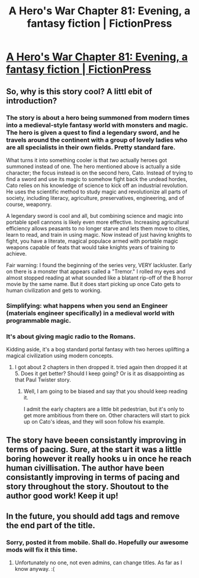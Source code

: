 #+TITLE: A Hero's War Chapter 81: Evening, a fantasy fiction | FictionPress

* [[https://www.fictionpress.com/s/3238329/81/A-Hero-s-War][A Hero's War Chapter 81: Evening, a fantasy fiction | FictionPress]]
:PROPERTIES:
:Author: elevul
:Score: 18
:DateUnix: 1465401659.0
:DateShort: 2016-Jun-08
:END:

** So, why is this story cool? A littl ebit of introduction?
:PROPERTIES:
:Author: hoja_nasredin
:Score: 5
:DateUnix: 1465428598.0
:DateShort: 2016-Jun-09
:END:

*** The story is about a hero being summoned from modern times into a medieval-style fantasy world with monsters and magic. The hero is given a quest to find a legendary sword, and he travels around the continent with a group of lovely ladies who are all specialists in their own fields. Pretty standard fare.

What turns it into something cooler is that /two/ actually heroes got summoned instead of one. The hero mentioned above is actually a side character; the focus instead is on the second hero, Cato. Instead of trying to find a sword and use its magic to somehow fight back the undead hordes, Cato relies on his knowledge of science to kick off an industrial revolution. He uses the scientific method to study magic and revolutionize all parts of society, including literacy, agriculture, preservatives, engineering, and of course, weaponry.

A legendary sword is cool and all, but combining science and magic into portable spell cannons is likely even more effective. Increasing agricultural efficiency allows peasants to no longer starve and lets them move to cities, learn to read, and train in using magic. Now instead of just having knights to fight, you have a literate, magical populace armed with portable magic weapons capable of feats that would take knights years of training to achieve.

Fair warning: I found the beginning of the series very, VERY lackluster. Early on there is a monster that appears called a "Tremor." I rolled my eyes and almost stopped reading at what sounded like a blatant rip-off of the B horror movie by the same name. But it does start picking up once Cato gets to human civilization and gets to working.
:PROPERTIES:
:Author: AurelianoTampa
:Score: 5
:DateUnix: 1465479708.0
:DateShort: 2016-Jun-09
:END:


*** Simplifying: what happens when you send an Engineer (materials engineer specifically) in a medieval world with programmable magic.
:PROPERTIES:
:Author: elevul
:Score: 2
:DateUnix: 1465480768.0
:DateShort: 2016-Jun-09
:END:


*** It's about giving magic radio to the Romans.

Kidding aside, it's a bog standard portal fantasy with two heroes uplifting a magical civilization using modern concepts.
:PROPERTIES:
:Author: hackerkiba
:Score: 1
:DateUnix: 1465430532.0
:DateShort: 2016-Jun-09
:END:

**** I got about 2 chapters in then dropped it. tried again then dropped it at 5. Does it get better? Should I keep going? Or is it as disappointing as that Paul Twister story.
:PROPERTIES:
:Author: FuguofAnotherWorld
:Score: 1
:DateUnix: 1465482904.0
:DateShort: 2016-Jun-09
:END:

***** Well, I am going to be biased and say that you should keep reading it.

I admit the early chapters are a little bit pedestrian, but it's only to get more ambitious from there on. Other characters will start to pick up on Cato's ideas, and they will soon follow his example.
:PROPERTIES:
:Author: hackerkiba
:Score: 5
:DateUnix: 1465503374.0
:DateShort: 2016-Jun-10
:END:


** The story have beeen consistantly improving in terms of pacing. Sure, at the start it was a little boring however it really hooks u in once he reach human civillisation. The author have been consistantly improving in terms of pacing and story throughout the story. Shoutout to the author good work! Keep it up!
:PROPERTIES:
:Author: bumbiedumb
:Score: 3
:DateUnix: 1465507053.0
:DateShort: 2016-Jun-10
:END:


** In the future, you should add tags and remove the end part of the title.
:PROPERTIES:
:Author: Green0Photon
:Score: 2
:DateUnix: 1465407270.0
:DateShort: 2016-Jun-08
:END:

*** Sorry, posted it from mobile. Shall do. Hopefully our awesome mods will fix it this time.
:PROPERTIES:
:Author: elevul
:Score: 2
:DateUnix: 1465411544.0
:DateShort: 2016-Jun-08
:END:

**** Unfortunately no one, not even admins, can change titles. As far as I know anyway. :(
:PROPERTIES:
:Author: Green0Photon
:Score: 2
:DateUnix: 1465429912.0
:DateShort: 2016-Jun-09
:END:
